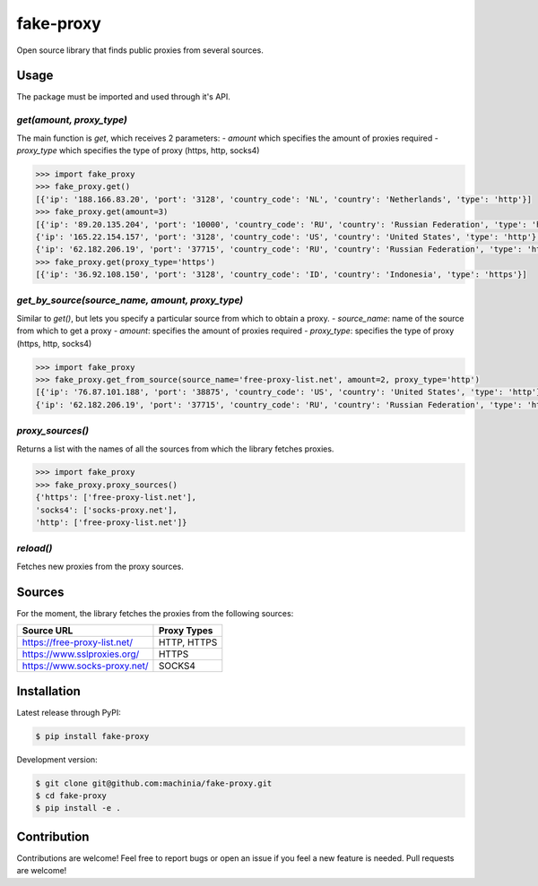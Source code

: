 fake-proxy
==========

Open source library that finds public proxies from several sources.


Usage
-----

The package must be imported and used through it's API.


`get(amount, proxy_type)`
~~~~~~~~~~~~~~~~~~~~~~~~~

The main function is `get`, which receives 2 parameters:
- `amount` which specifies the amount of proxies required
- `proxy_type` which specifies the type of proxy (https, http, socks4)

.. code-block:: python

    >>> import fake_proxy
    >>> fake_proxy.get()
    [{'ip': '188.166.83.20', 'port': '3128', 'country_code': 'NL', 'country': 'Netherlands', 'type': 'http'}]
    >>> fake_proxy.get(amount=3)
    [{'ip': '89.20.135.204', 'port': '10000', 'country_code': 'RU', 'country': 'Russian Federation', 'type': 'http'},
    {'ip': '165.22.154.157', 'port': '3128', 'country_code': 'US', 'country': 'United States', 'type': 'http'},
    {'ip': '62.182.206.19', 'port': '37715', 'country_code': 'RU', 'country': 'Russian Federation', 'type': 'http'}]
    >>> fake_proxy.get(proxy_type='https')
    [{'ip': '36.92.108.150', 'port': '3128', 'country_code': 'ID', 'country': 'Indonesia', 'type': 'https'}]


`get_by_source(source_name, amount, proxy_type)`
~~~~~~~~~~~~~~~~~~~~~~~~~~~~~~~~~~~~~~~~~~~~~~~~

Similar to `get()`, but lets you specify a particular source from which to obtain a proxy.
- `source_name`: name of the source from which to get a proxy
- `amount`: specifies the amount of proxies required
- `proxy_type`: specifies the type of proxy (https, http, socks4)

.. code-block:: python

    >>> import fake_proxy
    >>> fake_proxy.get_from_source(source_name='free-proxy-list.net', amount=2, proxy_type='http')
    [{'ip': '76.87.101.188', 'port': '38875', 'country_code': 'US', 'country': 'United States', 'type': 'http'},
    {'ip': '62.182.206.19', 'port': '37715', 'country_code': 'RU', 'country': 'Russian Federation', 'type': 'http'}]


`proxy_sources()`
~~~~~~~~~~~~~~~~~

Returns a list with the names of all the sources from which the library fetches proxies.

.. code-block:: python

    >>> import fake_proxy
    >>> fake_proxy.proxy_sources()
    {'https': ['free-proxy-list.net'],
    'socks4': ['socks-proxy.net'],
    'http': ['free-proxy-list.net']}


`reload()`
~~~~~~~~~~

Fetches new proxies from the proxy sources.


Sources
-------

For the moment, the library fetches the proxies from the following sources:

+------------------------------+-------------+
| Source URL                   | Proxy Types |
+==============================+=============+
| https://free-proxy-list.net/ | HTTP, HTTPS |
+------------------------------+-------------+
| https://www.sslproxies.org/  | HTTPS       |
+------------------------------+-------------+
| https://www.socks-proxy.net/ | SOCKS4      |
+------------------------------+-------------+


Installation
------------

Latest release through PyPI:

.. code-block:: sh

    $ pip install fake-proxy

Development version:

.. code-block:: sh

    $ git clone git@github.com:machinia/fake-proxy.git
    $ cd fake-proxy
    $ pip install -e .


Contribution
------------

Contributions are welcome! Feel free to report bugs or open an issue if you feel a new feature is needed. Pull requests are welcome!

